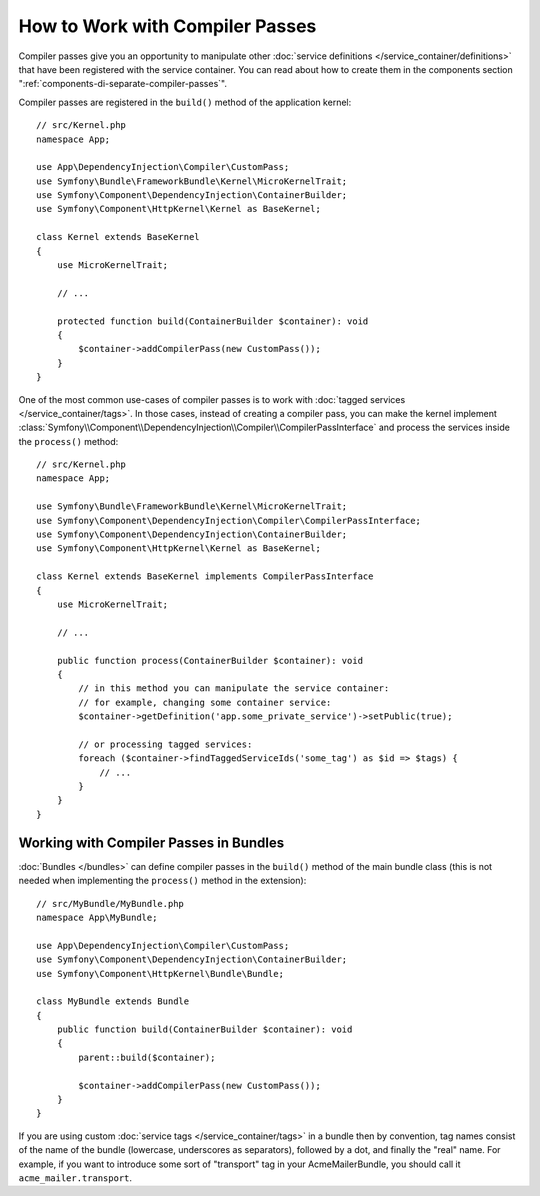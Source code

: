 How to Work with Compiler Passes
================================

Compiler passes give you an opportunity to manipulate other
:doc:`service definitions </service_container/definitions>` that have been
registered with the service container. You can read about how to create them in
the components section ":ref:`components-di-separate-compiler-passes`".

Compiler passes are registered in the ``build()`` method of the application kernel::

    // src/Kernel.php
    namespace App;

    use App\DependencyInjection\Compiler\CustomPass;
    use Symfony\Bundle\FrameworkBundle\Kernel\MicroKernelTrait;
    use Symfony\Component\DependencyInjection\ContainerBuilder;
    use Symfony\Component\HttpKernel\Kernel as BaseKernel;

    class Kernel extends BaseKernel
    {
        use MicroKernelTrait;

        // ...

        protected function build(ContainerBuilder $container): void
        {
            $container->addCompilerPass(new CustomPass());
        }
    }

.. _kernel-as-compiler-pass:

One of the most common use-cases of compiler passes is to work with :doc:`tagged
services </service_container/tags>`. In those cases, instead of creating a
compiler pass, you can make the kernel implement
:class:`Symfony\\Component\\DependencyInjection\\Compiler\\CompilerPassInterface`
and process the services inside the ``process()`` method::

    // src/Kernel.php
    namespace App;

    use Symfony\Bundle\FrameworkBundle\Kernel\MicroKernelTrait;
    use Symfony\Component\DependencyInjection\Compiler\CompilerPassInterface;
    use Symfony\Component\DependencyInjection\ContainerBuilder;
    use Symfony\Component\HttpKernel\Kernel as BaseKernel;

    class Kernel extends BaseKernel implements CompilerPassInterface
    {
        use MicroKernelTrait;

        // ...

        public function process(ContainerBuilder $container): void
        {
            // in this method you can manipulate the service container:
            // for example, changing some container service:
            $container->getDefinition('app.some_private_service')->setPublic(true);

            // or processing tagged services:
            foreach ($container->findTaggedServiceIds('some_tag') as $id => $tags) {
                // ...
            }
        }
    }

Working with Compiler Passes in Bundles
---------------------------------------

:doc:`Bundles </bundles>` can define compiler passes in the ``build()`` method of
the main bundle class (this is not needed when implementing the ``process()``
method in the extension)::

    // src/MyBundle/MyBundle.php
    namespace App\MyBundle;

    use App\DependencyInjection\Compiler\CustomPass;
    use Symfony\Component\DependencyInjection\ContainerBuilder;
    use Symfony\Component\HttpKernel\Bundle\Bundle;

    class MyBundle extends Bundle
    {
        public function build(ContainerBuilder $container): void
        {
            parent::build($container);

            $container->addCompilerPass(new CustomPass());
        }
    }

If you are using custom :doc:`service tags </service_container/tags>` in a
bundle then by convention, tag names consist of the name of the bundle
(lowercase, underscores as separators), followed by a dot, and finally the
"real" name. For example, if you want to introduce some sort of "transport" tag
in your AcmeMailerBundle, you should call it ``acme_mailer.transport``.
